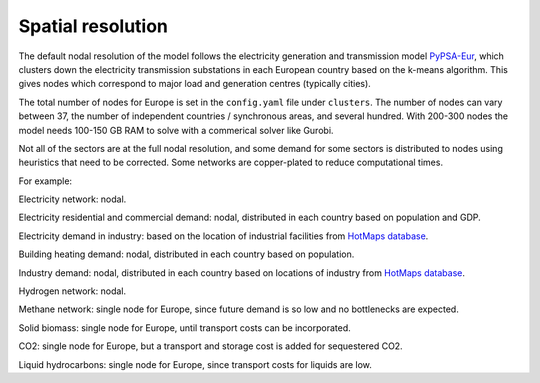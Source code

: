 .. _spatial_resolution:

##########################################
Spatial resolution
##########################################

The default nodal resolution of the model follows the electricity
generation and transmission model `PyPSA-Eur
<https://github.com/PyPSA/pypsa-eur>`_, which clusters down the
electricity transmission substations in each European country based on
the k-means algorithm. This gives nodes which correspond to major load
and generation centres (typically cities).

The total number of nodes for Europe is set in the ``config.yaml`` file
under ``clusters``. The number of nodes can vary between 37, the number
of independent countries / synchronous areas, and several
hundred. With 200-300 nodes the model needs 100-150 GB RAM to solve
with a commerical solver like Gurobi.


Not all of the sectors are at the full nodal resolution, and some
demand for some sectors is distributed to nodes using heuristics that
need to be corrected. Some networks are copper-plated to reduce
computational times.

For example:

Electricity network: nodal.

Electricity residential and commercial demand: nodal, distributed in
each country based on population and GDP.

Electricity demand in industry: based on the location of industrial
facilities from `HotMaps database <https://gitlab.com/hotmaps/industrial_sites/industrial_sites_Industrial_Database>`_.

Building heating demand: nodal, distributed in each country based on
population.

Industry demand: nodal, distributed in each country based on
locations of industry from `HotMaps database <https://gitlab.com/hotmaps/industrial_sites/industrial_sites_Industrial_Database>`_.

Hydrogen network: nodal.

Methane network: single node for Europe, since future demand is so
low and no bottlenecks are expected.

Solid biomass:  single node for Europe, until transport costs can be
incorporated.

CO2:  single node for Europe, but a transport and storage cost is added for
sequestered CO2.

Liquid hydrocarbons: single node for Europe, since transport costs for
liquids are low.
